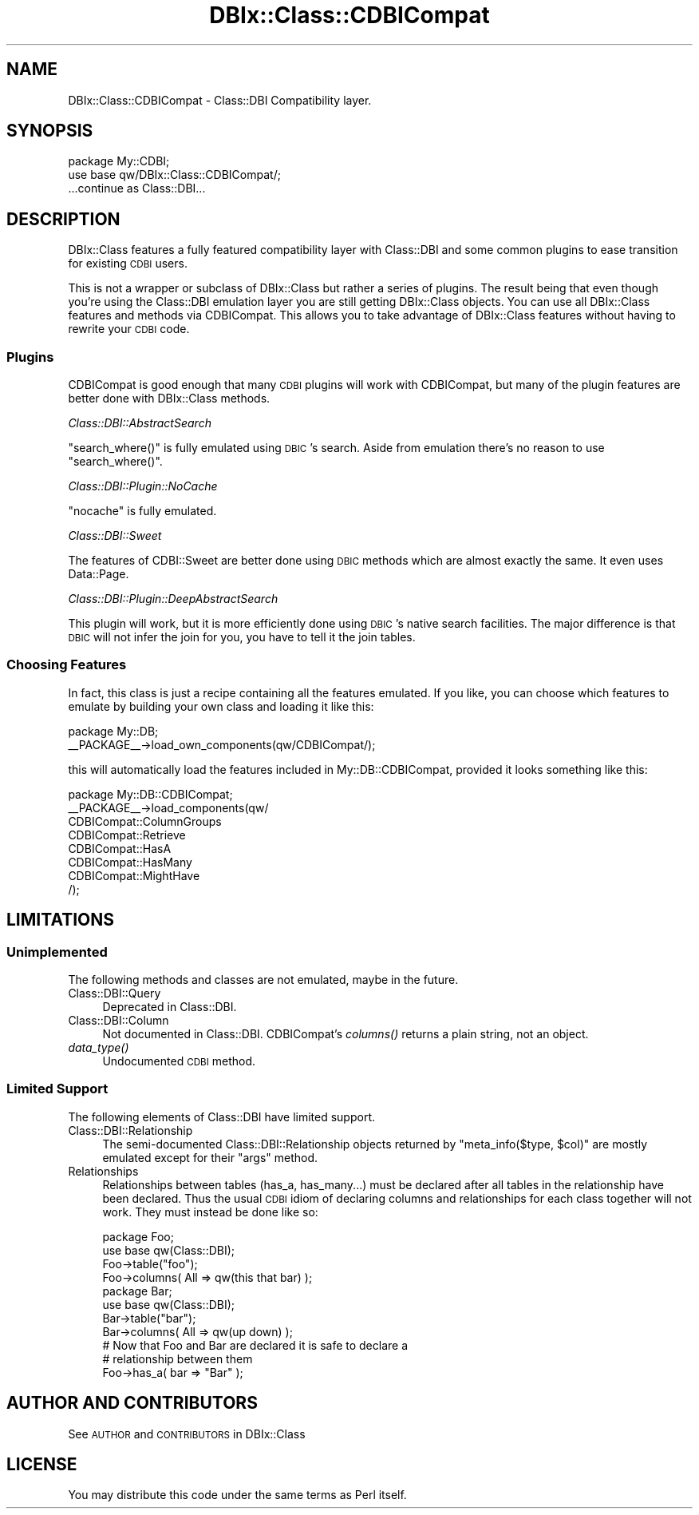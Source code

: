 .\" Automatically generated by Pod::Man 2.27 (Pod::Simple 3.28)
.\"
.\" Standard preamble:
.\" ========================================================================
.de Sp \" Vertical space (when we can't use .PP)
.if t .sp .5v
.if n .sp
..
.de Vb \" Begin verbatim text
.ft CW
.nf
.ne \\$1
..
.de Ve \" End verbatim text
.ft R
.fi
..
.\" Set up some character translations and predefined strings.  \*(-- will
.\" give an unbreakable dash, \*(PI will give pi, \*(L" will give a left
.\" double quote, and \*(R" will give a right double quote.  \*(C+ will
.\" give a nicer C++.  Capital omega is used to do unbreakable dashes and
.\" therefore won't be available.  \*(C` and \*(C' expand to `' in nroff,
.\" nothing in troff, for use with C<>.
.tr \(*W-
.ds C+ C\v'-.1v'\h'-1p'\s-2+\h'-1p'+\s0\v'.1v'\h'-1p'
.ie n \{\
.    ds -- \(*W-
.    ds PI pi
.    if (\n(.H=4u)&(1m=24u) .ds -- \(*W\h'-12u'\(*W\h'-12u'-\" diablo 10 pitch
.    if (\n(.H=4u)&(1m=20u) .ds -- \(*W\h'-12u'\(*W\h'-8u'-\"  diablo 12 pitch
.    ds L" ""
.    ds R" ""
.    ds C` ""
.    ds C' ""
'br\}
.el\{\
.    ds -- \|\(em\|
.    ds PI \(*p
.    ds L" ``
.    ds R" ''
.    ds C`
.    ds C'
'br\}
.\"
.\" Escape single quotes in literal strings from groff's Unicode transform.
.ie \n(.g .ds Aq \(aq
.el       .ds Aq '
.\"
.\" If the F register is turned on, we'll generate index entries on stderr for
.\" titles (.TH), headers (.SH), subsections (.SS), items (.Ip), and index
.\" entries marked with X<> in POD.  Of course, you'll have to process the
.\" output yourself in some meaningful fashion.
.\"
.\" Avoid warning from groff about undefined register 'F'.
.de IX
..
.nr rF 0
.if \n(.g .if rF .nr rF 1
.if (\n(rF:(\n(.g==0)) \{
.    if \nF \{
.        de IX
.        tm Index:\\$1\t\\n%\t"\\$2"
..
.        if !\nF==2 \{
.            nr % 0
.            nr F 2
.        \}
.    \}
.\}
.rr rF
.\"
.\" Accent mark definitions (@(#)ms.acc 1.5 88/02/08 SMI; from UCB 4.2).
.\" Fear.  Run.  Save yourself.  No user-serviceable parts.
.    \" fudge factors for nroff and troff
.if n \{\
.    ds #H 0
.    ds #V .8m
.    ds #F .3m
.    ds #[ \f1
.    ds #] \fP
.\}
.if t \{\
.    ds #H ((1u-(\\\\n(.fu%2u))*.13m)
.    ds #V .6m
.    ds #F 0
.    ds #[ \&
.    ds #] \&
.\}
.    \" simple accents for nroff and troff
.if n \{\
.    ds ' \&
.    ds ` \&
.    ds ^ \&
.    ds , \&
.    ds ~ ~
.    ds /
.\}
.if t \{\
.    ds ' \\k:\h'-(\\n(.wu*8/10-\*(#H)'\'\h"|\\n:u"
.    ds ` \\k:\h'-(\\n(.wu*8/10-\*(#H)'\`\h'|\\n:u'
.    ds ^ \\k:\h'-(\\n(.wu*10/11-\*(#H)'^\h'|\\n:u'
.    ds , \\k:\h'-(\\n(.wu*8/10)',\h'|\\n:u'
.    ds ~ \\k:\h'-(\\n(.wu-\*(#H-.1m)'~\h'|\\n:u'
.    ds / \\k:\h'-(\\n(.wu*8/10-\*(#H)'\z\(sl\h'|\\n:u'
.\}
.    \" troff and (daisy-wheel) nroff accents
.ds : \\k:\h'-(\\n(.wu*8/10-\*(#H+.1m+\*(#F)'\v'-\*(#V'\z.\h'.2m+\*(#F'.\h'|\\n:u'\v'\*(#V'
.ds 8 \h'\*(#H'\(*b\h'-\*(#H'
.ds o \\k:\h'-(\\n(.wu+\w'\(de'u-\*(#H)/2u'\v'-.3n'\*(#[\z\(de\v'.3n'\h'|\\n:u'\*(#]
.ds d- \h'\*(#H'\(pd\h'-\w'~'u'\v'-.25m'\f2\(hy\fP\v'.25m'\h'-\*(#H'
.ds D- D\\k:\h'-\w'D'u'\v'-.11m'\z\(hy\v'.11m'\h'|\\n:u'
.ds th \*(#[\v'.3m'\s+1I\s-1\v'-.3m'\h'-(\w'I'u*2/3)'\s-1o\s+1\*(#]
.ds Th \*(#[\s+2I\s-2\h'-\w'I'u*3/5'\v'-.3m'o\v'.3m'\*(#]
.ds ae a\h'-(\w'a'u*4/10)'e
.ds Ae A\h'-(\w'A'u*4/10)'E
.    \" corrections for vroff
.if v .ds ~ \\k:\h'-(\\n(.wu*9/10-\*(#H)'\s-2\u~\d\s+2\h'|\\n:u'
.if v .ds ^ \\k:\h'-(\\n(.wu*10/11-\*(#H)'\v'-.4m'^\v'.4m'\h'|\\n:u'
.    \" for low resolution devices (crt and lpr)
.if \n(.H>23 .if \n(.V>19 \
\{\
.    ds : e
.    ds 8 ss
.    ds o a
.    ds d- d\h'-1'\(ga
.    ds D- D\h'-1'\(hy
.    ds th \o'bp'
.    ds Th \o'LP'
.    ds ae ae
.    ds Ae AE
.\}
.rm #[ #] #H #V #F C
.\" ========================================================================
.\"
.IX Title "DBIx::Class::CDBICompat 3"
.TH DBIx::Class::CDBICompat 3 "2013-12-16" "perl v5.18.4" "User Contributed Perl Documentation"
.\" For nroff, turn off justification.  Always turn off hyphenation; it makes
.\" way too many mistakes in technical documents.
.if n .ad l
.nh
.SH "NAME"
DBIx::Class::CDBICompat \- Class::DBI Compatibility layer.
.SH "SYNOPSIS"
.IX Header "SYNOPSIS"
.Vb 2
\&  package My::CDBI;
\&  use base qw/DBIx::Class::CDBICompat/;
\&
\&  ...continue as Class::DBI...
.Ve
.SH "DESCRIPTION"
.IX Header "DESCRIPTION"
DBIx::Class features a fully featured compatibility layer with Class::DBI
and some common plugins to ease transition for existing \s-1CDBI\s0 users.
.PP
This is not a wrapper or subclass of DBIx::Class but rather a series of plugins.  The result being that even though you're using the Class::DBI emulation layer you are still getting DBIx::Class objects.  You can use all DBIx::Class features and methods via CDBICompat.  This allows you to take advantage of DBIx::Class features without having to rewrite your \s-1CDBI\s0 code.
.SS "Plugins"
.IX Subsection "Plugins"
CDBICompat is good enough that many \s-1CDBI\s0 plugins will work with CDBICompat, but many of the plugin features are better done with DBIx::Class methods.
.PP
\fIClass::DBI::AbstractSearch\fR
.IX Subsection "Class::DBI::AbstractSearch"
.PP
\&\f(CW\*(C`search_where()\*(C'\fR is fully emulated using \s-1DBIC\s0's search.  Aside from emulation there's no reason to use \f(CW\*(C`search_where()\*(C'\fR.
.PP
\fIClass::DBI::Plugin::NoCache\fR
.IX Subsection "Class::DBI::Plugin::NoCache"
.PP
\&\f(CW\*(C`nocache\*(C'\fR is fully emulated.
.PP
\fIClass::DBI::Sweet\fR
.IX Subsection "Class::DBI::Sweet"
.PP
The features of CDBI::Sweet are better done using \s-1DBIC\s0 methods which are almost exactly the same.  It even uses Data::Page.
.PP
\fIClass::DBI::Plugin::DeepAbstractSearch\fR
.IX Subsection "Class::DBI::Plugin::DeepAbstractSearch"
.PP
This plugin will work, but it is more efficiently done using \s-1DBIC\s0's native search facilities.  The major difference is that \s-1DBIC\s0 will not infer the join for you, you have to tell it the join tables.
.SS "Choosing Features"
.IX Subsection "Choosing Features"
In fact, this class is just a recipe containing all the features emulated.
If you like, you can choose which features to emulate by building your
own class and loading it like this:
.PP
.Vb 2
\&  package My::DB;
\&  _\|_PACKAGE_\|_\->load_own_components(qw/CDBICompat/);
.Ve
.PP
this will automatically load the features included in My::DB::CDBICompat,
provided it looks something like this:
.PP
.Vb 8
\&  package My::DB::CDBICompat;
\&  _\|_PACKAGE_\|_\->load_components(qw/
\&    CDBICompat::ColumnGroups
\&    CDBICompat::Retrieve
\&    CDBICompat::HasA
\&    CDBICompat::HasMany
\&    CDBICompat::MightHave
\&  /);
.Ve
.SH "LIMITATIONS"
.IX Header "LIMITATIONS"
.SS "Unimplemented"
.IX Subsection "Unimplemented"
The following methods and classes are not emulated, maybe in the future.
.IP "Class::DBI::Query" 4
.IX Item "Class::DBI::Query"
Deprecated in Class::DBI.
.IP "Class::DBI::Column" 4
.IX Item "Class::DBI::Column"
Not documented in Class::DBI.  CDBICompat's \fIcolumns()\fR returns a plain string, not an object.
.IP "\fIdata_type()\fR" 4
.IX Item "data_type()"
Undocumented \s-1CDBI\s0 method.
.SS "Limited Support"
.IX Subsection "Limited Support"
The following elements of Class::DBI have limited support.
.IP "Class::DBI::Relationship" 4
.IX Item "Class::DBI::Relationship"
The semi-documented Class::DBI::Relationship objects returned by \f(CW\*(C`meta_info($type, $col)\*(C'\fR are mostly emulated except for their \f(CW\*(C`args\*(C'\fR method.
.IP "Relationships" 4
.IX Item "Relationships"
Relationships between tables (has_a, has_many...) must be declared after all tables in the relationship have been declared.  Thus the usual \s-1CDBI\s0 idiom of declaring columns and relationships for each class together will not work.  They must instead be done like so:
.Sp
.Vb 2
\&    package Foo;
\&    use base qw(Class::DBI);
\&
\&    Foo\->table("foo");
\&    Foo\->columns( All => qw(this that bar) );
\&
\&    package Bar;
\&    use base qw(Class::DBI);
\&
\&    Bar\->table("bar");
\&    Bar\->columns( All => qw(up down) );
\&
\&    # Now that Foo and Bar are declared it is safe to declare a
\&    # relationship between them
\&    Foo\->has_a( bar => "Bar" );
.Ve
.SH "AUTHOR AND CONTRIBUTORS"
.IX Header "AUTHOR AND CONTRIBUTORS"
See \s-1AUTHOR\s0 and \s-1CONTRIBUTORS\s0 in DBIx::Class
.SH "LICENSE"
.IX Header "LICENSE"
You may distribute this code under the same terms as Perl itself.
